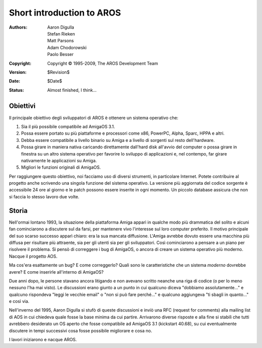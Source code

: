 ==========================
Short introduction to AROS
==========================

:Authors:   Aaron Digulla, Stefan Rieken, Matt Parsons, Adam Chodorowski, Paolo Besser 
:Copyright: Copyright © 1995-2009, The AROS Development Team
:Version:   $Revision$
:Date:      $Date$
:Status:    Almost finished, I think...


.. Include:: index-abstract.it.rst


Obiettivi
=========

Il principale obiettivo degli sviluppatori di AROS è ottenere un sistema 
operativo che:

1. Sia il più possibile compatibile ad AmigaOS 3.1.

2. Possa essere portato su più piattaforme e processori 
   come x86, PowerPC, Alpha, Sparc, HPPA e altri.

3. Debba essere compatibile a livello binario su Amiga e a livello
   di sorgenti sul resto dell'hardware.
  
4. Possa girare in maniera nativa caricando direttamente dall'hard disk 
   all'avvio del computer o possa girare in finestra su un altro sistema
   operativo per favorire lo sviluppo di applicazioni e, nel contempo, 
   far girare nativamente le applicazioni su Amiga.

5. Migliori le funzioni originali di AmigaOS.

Per raggiungere questo obiettivo, noi facciamo uso di diversi strumenti, 
in particolare Internet. Potete contribuire al progetto anche scrivendo una
singola funzione del sistema operativo. La versione più aggiornata del
codice sorgente è accessibile 24 ore al giorno e le patch possono essere inserite 
in ogni momento. Un piccolo database assicura che non si faccia lo stesso lavoro 
due volte.


Storia
======

Nell'ormai lontano 1993, la situazione della piattaforma Amiga apparì in qualche 
modo più drammatica del solito e alcuni fan cominciarono a discutere sul da  
farsi, per mantenere vivo l'interesse sul loro computer preferito. Il motivo 
principale del suo scarso successo apparì chiaro: era la sua mancata diffusione. 
L'Amiga avrebbe dovuto essere una macchina più diffusa per risultare più  
attraente, sia per gli utenti sia per gli sviluppatori. Così cominciarono a pensare 
a un piano per risolvere il problema. Si pensò di correggere i bug di AmigaOS, 
o ancora di creare un sistema operativo più moderno. Nacque il progetto AOS.

Ma cos'era esattamente un bug? E come correggerlo? Quali sono le caratteristiche 
che un sistema *moderno* dovrebbe avere? E come inserirle all'interno di 
AmigaOS?

Due anni dopo, le persone stavano ancora litigando e non avevano scritto neanche 
una riga di codice (o per lo meno nessuno l'ha mai visto). Le discussioni 
erano giunto a un punto in cui qualcuno diceva "dobbiamo assolutamente..." e 
qualcuno rispondeva "leggi le vecchie email" o "non si può fare perché..."
e qualcuno aggiungeva "ti sbagli in quanto..." e così via. 

Nell'inverno del 1995, Aaron Digulla si stufò di queste discussioni e inviò una 
RFC (request for comments) alla mailing list di AOS in cui chiedeva quale fosse 
la base minima da cui partire. Arrivarono diverse risposte e alla fine si stabilì  
che tutti avrebbero desiderato un OS aperto che fosse compatibile ad 
AmigaOS 3.1 (kickstart 40.68), su cui eventualmente discutere in tempi  
successivi cosa fosse possibile migliorare e cosa no.

I lavori iniziarono e nacque AROS.


